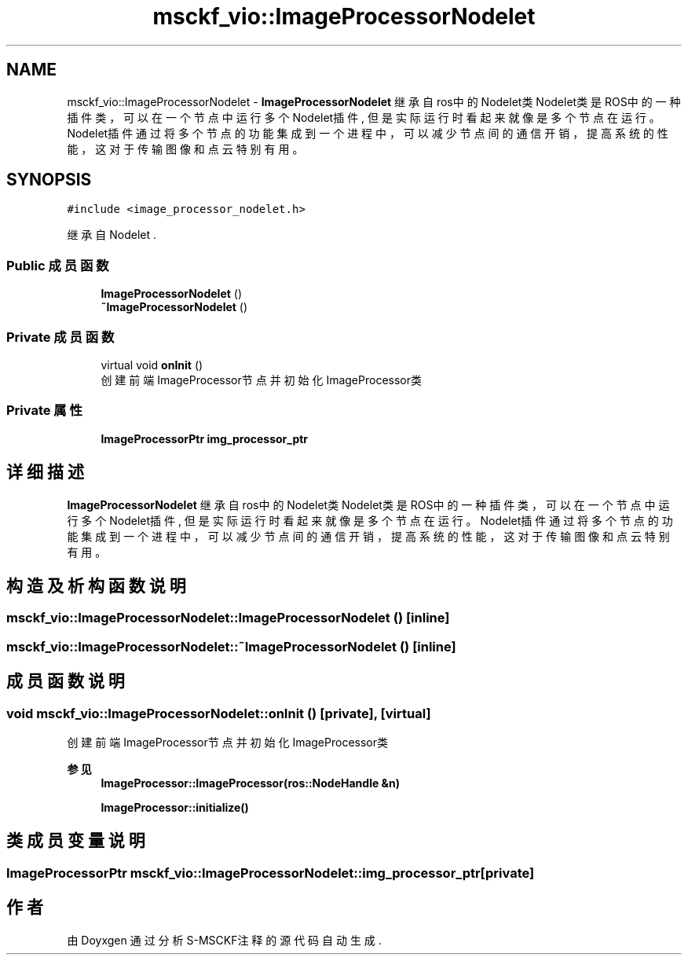 .TH "msckf_vio::ImageProcessorNodelet" 3 "2024年 五月 9日 星期四" "S-MSCKF注释" \" -*- nroff -*-
.ad l
.nh
.SH NAME
msckf_vio::ImageProcessorNodelet \- \fBImageProcessorNodelet\fP 继承自ros中的Nodelet类 Nodelet类是ROS中的一种插件类，可以在一个节点中运行多个Nodelet插件, 但是实际运行时 看起来就像是多个节点在运行。Nodelet插件通过将多个节点的功能集成到一个进程中，可以 减少节点间的通信开销，提高系统的性能，这对于传输图像和点云特别有用。  

.SH SYNOPSIS
.br
.PP
.PP
\fC#include <image_processor_nodelet\&.h>\fP
.PP
继承自 Nodelet \&.
.SS "Public 成员函数"

.in +1c
.ti -1c
.RI "\fBImageProcessorNodelet\fP ()"
.br
.ti -1c
.RI "\fB~ImageProcessorNodelet\fP ()"
.br
.in -1c
.SS "Private 成员函数"

.in +1c
.ti -1c
.RI "virtual void \fBonInit\fP ()"
.br
.RI "创建前端ImageProcessor节点并初始化ImageProcessor类 "
.in -1c
.SS "Private 属性"

.in +1c
.ti -1c
.RI "\fBImageProcessorPtr\fP \fBimg_processor_ptr\fP"
.br
.in -1c
.SH "详细描述"
.PP 
\fBImageProcessorNodelet\fP 继承自ros中的Nodelet类 Nodelet类是ROS中的一种插件类，可以在一个节点中运行多个Nodelet插件, 但是实际运行时 看起来就像是多个节点在运行。Nodelet插件通过将多个节点的功能集成到一个进程中，可以 减少节点间的通信开销，提高系统的性能，这对于传输图像和点云特别有用。 
.SH "构造及析构函数说明"
.PP 
.SS "msckf_vio::ImageProcessorNodelet::ImageProcessorNodelet ()\fC [inline]\fP"

.SS "msckf_vio::ImageProcessorNodelet::~ImageProcessorNodelet ()\fC [inline]\fP"

.SH "成员函数说明"
.PP 
.SS "void msckf_vio::ImageProcessorNodelet::onInit ()\fC [private]\fP, \fC [virtual]\fP"

.PP
创建前端ImageProcessor节点并初始化ImageProcessor类 
.PP
\fB参见\fP
.RS 4
\fBImageProcessor::ImageProcessor(ros::NodeHandle &n)\fP 
.PP
\fBImageProcessor::initialize()\fP 
.RE
.PP

.SH "类成员变量说明"
.PP 
.SS "\fBImageProcessorPtr\fP msckf_vio::ImageProcessorNodelet::img_processor_ptr\fC [private]\fP"


.SH "作者"
.PP 
由 Doyxgen 通过分析 S-MSCKF注释 的 源代码自动生成\&.
